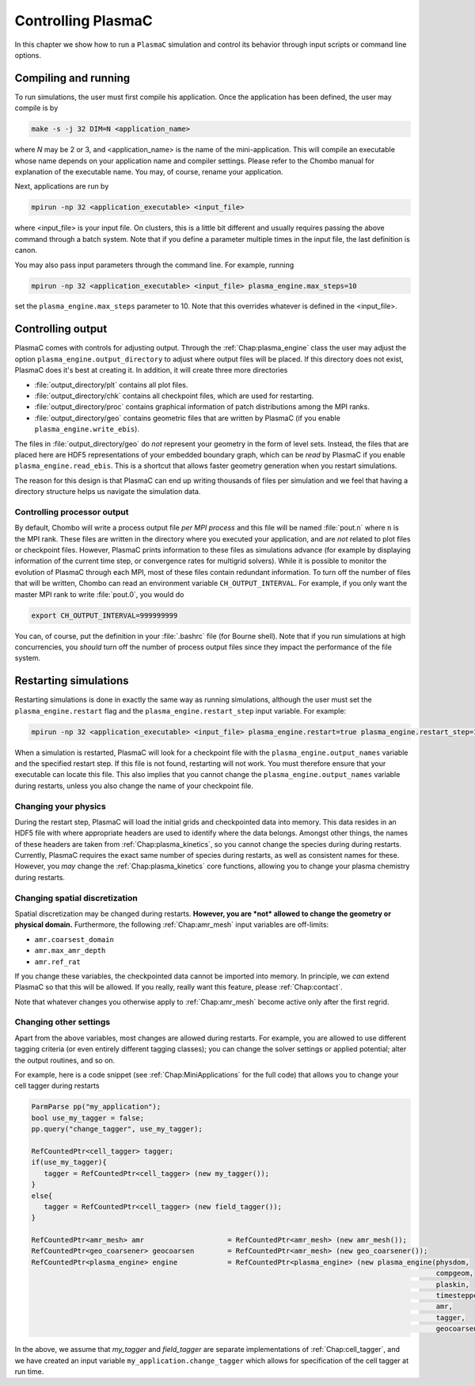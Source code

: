 .. _Chap:Control:

Controlling PlasmaC
===================

In this chapter we show how to run a ``PlasmaC`` simulation and control its behavior through input scripts or command line options.

Compiling and running
---------------------

To run simulations, the user must first compile his application. Once the application has been defined, the user may compile is by

.. code-block:: bash

   make -s -j 32 DIM=N <application_name>

where *N* may be 2 or 3, and <application_name> is the name of the mini-application. This will compile an executable whose name depends on your application name and compiler settings. Please refer to the Chombo manual for explanation of the executable name. You may, of course, rename your application.

Next, applications are run by

.. code-block:: bash

		mpirun -np 32 <application_executable> <input_file>

where <input_file> is your input file. On clusters, this is a little bit different and usually requires passing the above command through a batch system. Note that if you define a parameter multiple times in the input file, the last definition is canon. 

You may also pass input parameters through the command line. For example, running

.. code-block:: bash

   mpirun -np 32 <application_executable> <input_file> plasma_engine.max_steps=10

set the ``plasma_engine.max_steps`` parameter to 10. Note that this overrides whatever is defined in the <input_file>. 

.. _Chap:ControllingOutput:

Controlling output
------------------

PlasmaC comes with controls for adjusting output. Through the :ref:`Chap:plasma_engine` class the user may adjust the option ``plasma_engine.output_directory`` to adjust where output files will be placed. If this directory does not exist, PlasmaC does it's best at creating it. In addition, it will create three more directories

* :file:`output_directory/plt` contains all plot files.
* :file:`output_directory/chk` contains all checkpoint files, which are used for restarting.
* :file:`output_directory/proc` contains graphical information of patch distributions among the MPI ranks. 
* :file:`output_directory/geo` contains geometric files that are written by PlasmaC (if you enable ``plasma_engine.write_ebis``).

The files in :file:`output_directory/geo` do *not* represent your geometry in the form of level sets. Instead, the files that are placed here are HDF5 representations of your embedded boundary graph, which can be *read* by PlasmaC if you enable ``plasma_engine.read_ebis``. This is a shortcut that allows faster geometry generation when you restart simulations.

The reason for this design is that PlasmaC can end up writing thousands of files per simulation and we feel that having a directory structure helps us navigate the simulation data.

Controlling processor output
____________________________

By default, Chombo will write a process output file *per MPI process* and this file will be named :file:`pout.n` where ``n`` is the MPI rank. These files are written in the directory where you executed your application, and are *not* related to plot files or checkpoint files. However, PlasmaC prints information to these files as simulations advance (for example by displaying information of the current time step, or convergence rates for multigrid solvers). While it is possible to monitor the evolution of PlasmaC through each MPI, most of these files contain redundant information. To turn off the number of files that will be written, Chombo can read an environment variable ``CH_OUTPUT_INTERVAL``. For example, if you only want the master MPI rank to write :file:`pout.0`, you would do

.. code-block:: bash

   export CH_OUTPUT_INTERVAL=999999999

You can, of course, put the definition in your :file:`.bashrc` file (for Bourne shell). Note that if you run simulations at high concurrencies, you *should* turn off the number of process output files since they impact the performance of the file system. 
   
.. _Chap:RestartingSimulations:

Restarting simulations
----------------------

Restarting simulations is done in exactly the same way as running simulations, although the user must set the ``plasma_engine.restart`` flag and the ``plasma_engine.restart_step`` input variable. For example:

.. code-block:: bash

   mpirun -np 32 <application_executable> <input_file> plasma_engine.restart=true plasma_engine.restart_step=10

When a simulation is restarted, PlasmaC will look for a checkpoint file with the ``plasma_engine.output_names`` variable and the specified restart step. If this file is not found, restarting will not work. You must therefore ensure that your executable can locate this file. This also implies that you cannot change the ``plasma_engine.output_names`` variable during restarts, unless you also change the name of your checkpoint file.

Changing your physics
_____________________

During the restart step, PlasmaC will load the initial grids and checkpointed data into memory. This data resides in an HDF5 file with where appropriate headers are used to identify where the data belongs. Amongst other things, the names of these headers are taken from :ref:`Chap:plasma_kinetics`, so you cannot change the species during during restarts. Currently, PlasmaC requires the exact same number of species during restarts, as well as consistent names for these. However, you *may* change the :ref:`Chap:plasma_kinetics` core functions, allowing you to change your plasma chemistry during restarts.

Changing spatial discretization
_______________________________

Spatial discretization may be changed during restarts. **However, you are *not* allowed to change the geometry or physical domain.** Furthermore, the following :ref:`Chap:amr_mesh` input variables are off-limits:

* ``amr.coarsest_domain``
* ``amr.max_amr_depth``
* ``amr.ref_rat``

If you change these variables, the checkpointed data cannot be imported into memory. In principle, we *can* extend PlasmaC so that this will be allowed. If you really, really want this feature, please :ref:`Chap:contact`.

Note that whatever changes you otherwise apply to :ref:`Chap:amr_mesh` become active only after the first regrid. 

Changing other settings
_______________________

Apart from the above variables, most changes are allowed during restarts. For example, you are allowed to use different tagging criteria (or even entirely different tagging classes); you can change the solver settings or applied potential; alter the output routines, and so on.

For example, here is a code snippet (see :ref:`Chap:MiniApplications` for the full code) that allows you to change your cell tagger during restarts

.. code-block:: c++
	  
   ParmParse pp("my_application");
   bool use_my_tagger = false;
   pp.query("change_tagger", use_my_tagger);

   RefCountedPtr<cell_tagger> tagger;
   if(use_my_tagger){
      tagger = RefCountedPtr<cell_tagger> (new my_tagger());
   }
   else{
      tagger = RefCountedPtr<cell_tagger> (new field_tagger());
   }

   RefCountedPtr<amr_mesh> amr                    = RefCountedPtr<amr_mesh> (new amr_mesh());
   RefCountedPtr<geo_coarsener> geocoarsen        = RefCountedPtr<amr_mesh> (new geo_coarsener());
   RefCountedPtr<plasma_engine> engine            = RefCountedPtr<plasma_engine> (new plasma_engine(physdom,
		                                                                                    compgeom,
												    plaskin,
												    timestepper,
												    amr,
												    tagger,
												    geocoarsen));

In the above, we assume that *my_tagger* and *field_tagger* are separate implementations of :ref:`Chap:cell_tagger`, and we have created an input variable ``my_application.change_tagger`` which allows for specification of the cell tagger at run time. 
